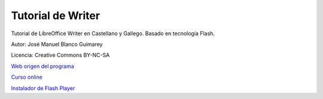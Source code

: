﻿
.. informatica-tutowriter:

Tutorial de Writer
==================
Tutorial de LibreOffice Writer en Castellano y Gallego.
Basado en tecnología Flash.

Autor: José Manuel Blanco Guimarey

Licencia: Creative Commons BY-NC-SA

`Web origen del programa 
<https://www.edu.xunta.es/espazoAbalar/espazo/repositorio/cont/titorial-libreoffice-writer>`_

`Curso online <../_static/tutorial-writer/writer/index.html>`_

`Instalador de Flash Player </_static/downloads/install_flash_player_firefox.exe>`_